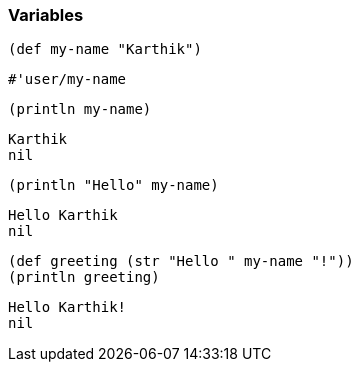 === Variables

[source, clojure]
----
(def my-name "Karthik")
----

----
#'user/my-name
----

[source, clojure]
----
(println my-name)
----

----
Karthik
nil
----

[source, clojure]
----
(println "Hello" my-name)
----

----
Hello Karthik
nil
----

[source, clojure]
----
(def greeting (str "Hello " my-name "!"))
(println greeting)
----

----
Hello Karthik!
nil
----
